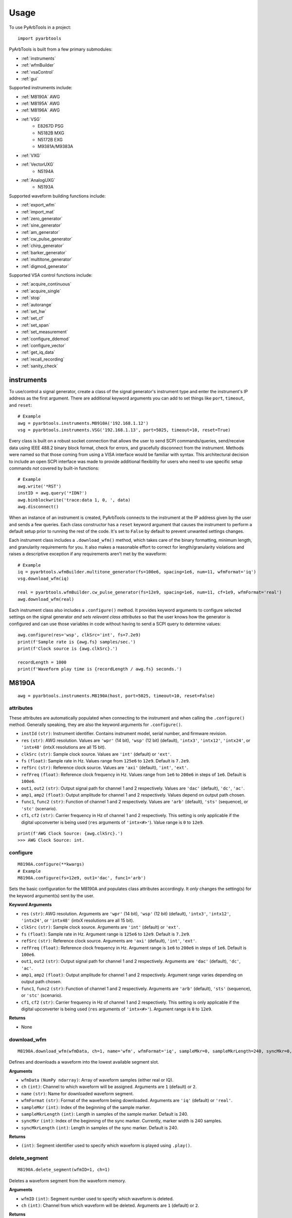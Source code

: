 #####
Usage
#####

To use PyArbTools in a project::

    import pyarbtools


PyArbTools is built from a few primary submodules:

* :ref:`instruments`
* :ref:`wfmBuilder`
* :ref:`vsaControl`
* :ref:`gui`

Supported instruments include:

* :ref:`M8190A` AWG
* :ref:`M8195A` AWG
* :ref:`M8196A` AWG
* :ref:`VSG`
    * E8267D PSG
    * N5182B MXG
    * N5172B EXG
    * M9381A/M9383A
* :ref:`VXG`
* :ref:`VectorUXG`
    * N5194A
* :ref:`AnalogUXG`
    * N5193A

Supported waveform building functions include:

* :ref:`export_wfm`
* :ref:`import_mat`
* :ref:`zero_generator`
* :ref:`sine_generator`
* :ref:`am_generator`
* :ref:`cw_pulse_generator`
* :ref:`chirp_generator`
* :ref:`barker_generator`
* :ref:`multitone_generator`
* :ref:`digmod_generator`

Supported VSA control functions include:

* :ref:`acquire_continuous`
* :ref:`acquire_single`
* :ref:`stop`
* :ref:`autorange`
* :ref:`set_hw`
* :ref:`set_cf`
* :ref:`set_span`
* :ref:`set_measurement`
* :ref:`configure_ddemod`
* :ref:`configure_vector`
* :ref:`get_iq_data`
* :ref:`recall_recording`
* :ref:`sanity_check`

.. _instruments:

===============
**instruments**
===============

To use/control a signal generator, create a class of the signal
generator's instrument type and enter the instrument's IP address
as the first argument. There are additional keyword arguments you
can add to set things like ``port``, ``timeout``, and ``reset``::

    # Example
    awg = pyarbtools.instruments.M8910A('192.168.1.12')
    vsg = pyarbtools.instruments.VSG('192.168.1.13', port=5025, timeout=10, reset=True)

Every class is built on a robust socket connection that allows the user
to send SCPI commands/queries, send/receive data using IEEE 488.2
binary block format, check for errors, and gracefully disconnect
from the instrument. Methods were named so that those coming from
using a VISA interface would be familiar with syntax. This
architectural decision to include an open SCPI interface was
made to provide additional flexibility for users who need to
use specific setup commands *not* covered by built-in functions::

    # Example
    awg.write('*RST')
    instID = awg.query('*IDN?')
    awg.binblockwrite('trace:data 1, 0, ', data)
    awg.disconnect()


When an instance of an instrument is created, PyArbTools connects to
the instrument at the IP address given by the user and sends a few
queries. Each class constructor has a ``reset`` keyword argument that
causes the instrument to perform a default setup prior to running the
rest of the code. It's set to ``False`` by default to prevent unwanted
settings changes.

Each instrument class includes a ``.download_wfm()`` method, which takes
care of the binary formatting, minimum length, and granularity requirements
for you. It also makes a reasonable effort to correct for length/granularity
violations and raises a descriptive exception if any requirements aren't
met by the waveform::

    # Example
    iq = pyarbtools.wfmBuilder.multitone_generator(fs=100e6, spacing=1e6, num=11, wfmFormat='iq')
    vsg.download_wfm(iq)

    real = pyarbtools.wfmBuilder.cw_pulse_generator(fs=12e9, spacing=1e6, num=11, cf=1e9, wfmFormat='real')
    awg.download_wfm(real)


Each instrument class also includes a ``.configure()`` method. It provides
keyword arguments to configure selected settings on the signal generator
*and sets relevant class attributes* so that the user knows how the
generator is configured and can use those variables in code without
having to send a SCPI query to determine values::

    awg.configure(res='wsp', clkSrc='int', fs=7.2e9)
    print(f'Sample rate is {awg.fs} samples/sec.')
    print(f'Clock source is {awg.clkSrc}.')

    recordLength = 1000
    print(f'Waveform play time is {recordLength / awg.fs} seconds.')

.. _M8190A:

==========
**M8190A**
==========

::

    awg = pyarbtools.instruments.M8190A(host, port=5025, timeout=10, reset=False)

**attributes**
--------------

These attributes are automatically populated when connecting to the
instrument and when calling the ``.configure()`` method. Generally
speaking, they are also the keyword arguments for ``.configure()``.

* ``instId`` ``(str)``: Instrument identifier. Contains instrument model, serial number, and firmware revision.
* ``res`` ``(str)``: AWG resolution. Values are ``'wpr'`` (14 bit), ``'wsp'`` (12 bit) (default), ``'intx3'``, ``'intx12'``, ``'intx24'``, or ``'intx48'`` (intxX resolutions are all 15 bit).
* ``clkSrc`` ``(str)``: Sample clock source. Values are ``'int'`` (default) or ``'ext'``.
* ``fs`` ``(float)``: Sample rate in Hz. Values range from ``125e6`` to ``12e9``. Default is ``7.2e9``.
* ``refSrc`` ``(str)``: Reference clock source. Values are ``'axi'`` (default), ``'int'``, ``'ext'``.
* ``refFreq`` ``(float)``: Reference clock frequency in Hz. Values range from ``1e6`` to ``200e6`` in steps of ``1e6``. Default is ``100e6``.
* ``out1``, ``out2`` ``(str)``: Output signal path for channel 1 and 2 respectively. Values are ``'dac'`` (default), ``'dc'``, ``'ac'``.
* ``amp1``, ``amp2`` ``(float)``: Output amplitude for channel 1 and 2 respectively. Values depend on output path chosen.
* ``func1``, ``func2`` ``(str)``: Function of channel 1 and 2 respectively. Values are ``'arb'`` (default), ``'sts'`` (sequence), or ``'stc'`` (scenario).
* ``cf1``, ``cf2`` ``(str)``: Carrier frequency in Hz of channel 1 and 2 respectively. This setting is only applicable if the digital upconverter is being used (``res`` arguments of ``'intx<#>'``). Value range is ``0`` to ``12e9``.

::

    print(f'AWG Clock Source: {awg.clkSrc}.')
    >>> AWG Clock Source: int.

**configure**
-------------
::

    M8190A.configure(**kwargs)
    # Example
    M8190A.configure(fs=12e9, out1='dac', func1='arb')

Sets the basic configuration for the M8190A and populates class
attributes accordingly. It *only* changes the setting(s) for the
keyword argument(s) sent by the user.

**Keyword Arguments**

* ``res`` ``(str)``: AWG resolution. Arguments are ``'wpr'`` (14 bit), ``'wsp'`` (12 bit) (default), ``'intx3'``, ``'intx12'``, ``'intx24'``, or ``'intx48'`` (intxX resolutions are all 15 bit).
* ``clkSrc`` ``(str)``: Sample clock source. Arguments are ``'int'`` (default) or ``'ext'``.
* ``fs`` ``(float)``: Sample rate in Hz. Argument range is ``125e6`` to ``12e9``. Default is ``7.2e9``.
* ``refSrc`` ``(str)``: Reference clock source. Arguments are ``'axi'`` (default), ``'int'``, ``'ext'``.
* ``refFreq`` ``(float)``: Reference clock frequency in Hz. Argument range is ``1e6`` to ``200e6`` in steps of ``1e6``. Default is ``100e6``.
* ``out1``, ``out2`` ``(str)``: Output signal path for channel 1 and 2 respectively. Arguments are ``'dac'`` (default), ``'dc'``, ``'ac'``.
* ``amp1``, ``amp2`` ``(float)``: Output amplitude for channel 1 and 2 respectively. Argument range varies depending on output path chosen.
* ``func1``, ``func2`` ``(str)``: Function of channel 1 and 2 respectively. Arguments are ``'arb'`` (default), ``'sts'`` (sequence), or ``'stc'`` (scenario).
* ``cf1``, ``cf2`` ``(str)``: Carrier frequency in Hz of channel 1 and 2 respectively. This setting is only applicable if the digital upconverter is being used (``res`` arguments of ``'intx<#>'``). Argument range is ``0`` to ``12e9``.

**Returns**

* None

**download_wfm**
----------------
::

    M8190A.download_wfm(wfmData, ch=1, name='wfm', wfmFormat='iq', sampleMkr=0, sampleMkrLength=240, syncMkr=0, syncMkrLength=240)

Defines and downloads a waveform into the lowest available segment slot.

**Arguments**

* ``wfmData`` ``(NumPy ndarray)``: Array of waveform samples (either real or IQ).
* ``ch`` ``(int)``: Channel to which waveform will be assigned. Arguments are ``1`` (default) or ``2``.
* ``name`` ``(str)``: Name for downloaded waveform segment.
* ``wfmFormat`` ``(str)``: Format of the waveform being downloaded. Arguments are ``'iq'`` (default) or ``'real'``.
* ``sampleMkr`` ``(int)``: Index of the beginning of the sample marker.
* ``sampleMkrLength`` ``(int)``: Length in samples of the sample marker. Default is 240.
* ``syncMkr`` ``(int)``: Index of the beginning of the sync marker. Currently, marker width is 240 samples.
* ``syncMkrLength`` ``(int)``: Length in samples of the sync marker. Default is 240.


**Returns**

* ``(int)``: Segment identifier used to specify which waveform is played using ``.play()``.

**delete_segment**
------------------
::

    M8190A.delete_segment(wfmID=1, ch=1)

Deletes a waveform segment from the waveform memory.

**Arguments**

* ``wfmID`` ``(int)``: Segment number used to specify which waveform is deleted.
* ``ch`` ``(int)``: Channel from which waveform will be deleted. Arguments are ``1`` (default) or ``2``.

**Returns**

* None

**clear_all_wfm**
-----------------
::

    M8190A.clear_all_wfm()

Stops playback and deletes all waveform segments from the waveform memory.

**Arguments**

* None

**Returns**

* None

**play**
--------
::

    M8190A.play(wfmID=1, ch=1)

Selects waveform, turns on analog output, and begins continuous playback.

**Arguments**

* ``wfmID`` ``(int)``:  Waveform identifier, used to select waveform to be played. Default is ``1``.
* ``ch`` ``(int)``: Channel to be used for playback. Default is ``1``.

**Returns**

* None

**stop**
--------
::

    M8190A.stop(ch=1)

Turns off analog output and stops playback.

**Arguments**

* ``ch`` ``(int)``: Channel to be stopped. Default is ``1``.

**Returns**

* None

**create_sequence**
-------------------
::

    M8190A.create_sequence(numSteps, ch=1)

Deletes all sequences and creates a new sequence.

**Arguments**

* ``numSteps`` ``(int)``: Number of steps in the sequence. Max is 512k.
* ``ch`` ``(int)``: Channel for which the sequence is created. Values are ``1`` or ``2``. Default is ``1``.

**Returns**

* None

**insert_wfm_in_sequence**
--------------------------
::

    M8190A.insert_wfm_in_sequence(wfmID, seqIndex, seqStart=False, seqEnd=False, markerEnable=False, segAdvance='auto', loopCount=1, startOffset=1, endOffset=0xFFFFFFFF, ch=1)

Inserts a specific waveform segment into a specific index in the sequence. 

**Arguments**

* ``wfmID`` ``(int)``: Identifier/number of the segment to be added to the sequence. Argument should be taken from the return value of ``download_wfm()``.
* ``seqIndex`` ``(int)``: Index in the sequence where the segment should be added. Argument range is ``0`` to ``numSteps - 1``.
* ``seqStart`` ``(bool)``: Determines if this segment is the start of the sequence.
* ``seqEnd`` ``(bool)``: Determines if this segment is the end of the sequence.
* ``markerEnable`` ``(bool)``: Enables or disables the marker for this segment.
* ``segAdvance`` ``(str)``: Defines segment advance behavior. ``'auto'``, ``'conditional'``, ``'repeat'``, ``'single'``. Default is ``'auto'``.
* ``loopCount`` ``(int)``: Determines how many times this segment will be repeated. Argument range is ``1`` to ``4294967295``.
* ``startOffset`` ``(int)``: Determines the start offset of the waveform in samples if only a part of the waveform is to be used. Default is ``0`` and should likely remain that way.
* ``endOffset`` ``(int)``: Determines the end offset of the waveform in samples if only a part of the waveform is to be used. Default is the hex value ``0xffffffff`` and should likely remain that way. Note that ``endOffset`` is zero-indexed, so if you want an offset of 1000, use 999.
* ``ch`` ``(int)``: Channel for which the sequence is created. Values are ``1`` or ``2``. Default is ``1``.

**Returns**

* None

**insert_idle_in_sequence**
---------------------------
::

    M8190A.insert_idle_in_sequence(seqIndex, seqStart=False, idleSample=0, idleDelay=640, ch=1)

Inserts an idle segment into a specific index in the sequence. 

**Arguments**

* ``seqIndex`` ``(int)``: Index in the sequence where the segment should be added. Argument range is ``0`` to ``numSteps - 1``.
* ``seqStart`` ``(bool)``: Determines if this segment is the start of the sequence.
* ``idleSample`` ``(float)``: Sample value to be used as the DAC output during idle time. Default is ``0``. 
* ``idleDelay`` ``(int)``: Duration of the idle segment in samples. Argument range is ``10 * granularity`` to ``(2**25 * granularity) + (granularity - 1)`` Default is ``640``. 
* ``ch`` ``(int)``: Channel for which the sequence is created. Values are ``1`` or ``2``. Default is ``1``.

**Returns**

* None


.. _M8195A:

==========
**M8195A**
==========

::

    awg = pyarbtools.instruments.M8195A(host, port=5025, timeout=10, reset=False)

**attributes**
--------------

These attributes are automatically populated when connecting to the
instrument and when calling the ``.configure()`` method. Generally
speaking, they are also the keyword arguments for ``.configure()``.

* ``instId`` ``(str)``: Instrument identifier. Contains instrument model, serial number, and firmware revision.
* ``dacMode`` ``(str)``: Sets the DAC mode. Values are ``'single'`` (default), ``'dual'``, ``'four'``, ``'marker'``, ``'dcd'``, or ``'dcm'``.
* ``memDiv`` ``(str)``: Clock/memory divider rate. Values are ``1``, ``2``, or ``4``.
* ``fs`` ``(float)``: Sample rate in Hz. Values range from ``53.76e9`` to ``65e9``.
* ``refSrc`` ``(str)``: Reference clock source. Values are ``'axi'`` (default), ``'int'``, ``'ext'``.
* ``refFreq`` ``(float)``: Reference clock frequency in Hz. Values range from ``10e6`` to ``300e6`` in steps of ``1e6``. Default is ``100e6``.
* ``amp1/2/3/4`` ``(float)``: Output amplitude for a given channel in volts pk-pk. (min=75 mV, max=1 V)
* ``func`` ``(str)``: Function of channels. Values are ``'arb'`` (default), ``'sts'``, or ``'stc'``.

::

    print(f'AWG Channel 1 Amplitude: {awg.amp1} Vpp.')
    >>> AWG Channel 1 Amplitude: 0.750 Vpp.

**configure**
-------------
::

    M8195A.configure(**kwargs)
    # Example
    M8195A.configure(dacMode='single', fs=64e9)

Sets the basic configuration for the M8195A and populates class
attributes accordingly. It *only* changes the setting(s) for the
keyword argument(s) sent by the user.

**Arguments**

* ``dacMode`` ``(str)``: Sets the DAC mode. Arguments are ``'single'`` (default), ``'dual'``, ``'four'``, ``'marker'``, ``'dcd'``, or ``'dcm'``.
* ``memDiv`` ``(str)``: Clock/memory divider rate. Arguments are ``1``, ``2``, or ``4``.
* ``fs`` ``(float)``: Sample rate in Hz. Argument range is ``53.76e9`` to ``65e9``.
* ``refSrc`` ``(str)``: Reference clock source. Arguments are ``'axi'`` (default), ``'int'``, ``'ext'``.
* ``refFreq`` ``(float)``: Reference clock frequency in Hz. Argument range is ``10e6`` to ``300e6`` in steps of ``1e6``. Default is ``100e6``.
* ``amp1/2/3/4`` ``(float)``: Output amplitude for a given channel in volts pk-pk. (min=75 mV, max=1 V)
* ``func`` ``(str)``: Function of channels. Arguments are ``'arb'`` (default), ``'sts'``, or ``'stc'``.

**Returns**

* None

**download_wfm**
----------------
::

    M8195A.download_wfm(wfmData, ch=1, name='wfm')

Defines and downloads a waveform into the lowest available segment slot.
Returns useful waveform identifier.

**Arguments**

* ``wfmData`` ``(NumPy ndarray)``: Array containing real waveform samples (not IQ).
* ``ch`` ``(int)``: Channel to which waveform will be assigned. Arguments are ``1`` (default), ``2``, ``3``, or ``4``.
* ``name`` ``(str)``: String providing a name for downloaded waveform segment.

**Returns**

* ``(int)``: Segment number used to specify which waveform is played using ``.play()``.

**delete_segment**
------------------
::

    M8195A.delete_segment(wfmID=1, ch=1)

Deletes a waveform segment from the waveform memory.

**Arguments**

* ``wfmID`` ``(int)``: Segment number used to specify which waveform is deleted.
* ``ch`` ``(int)``: Channel from which waveform will be deleted. Arguments are ``1`` (default), ``2``, ``3``, ``4``.

**Returns**

* None

**clear_all_wfm**
-----------------
::

    M8195A.clear_all_wfm()

Stops playback and deletes all waveform segments from the waveform memory.

**Arguments**

* None

**Returns**

* None

**play**
--------
::

    M8195A.play(wfmID=1, ch=1)

Selects waveform, turns on analog output, and begins continuous playback.

**Arguments**

* ``wfmID`` ``(int)``: Segment index of the waveform to be loaded. Default is ``1``.
* ``ch`` ``(int)``: Channel to be used for playback. Arguments are ``1`` (default), ``2``, ``3``, ``4``.

**Returns**

* None

**stop**
--------
::

    M8195A.stop(ch=1)

Turns off analog output and stops playback.

**Arguments**

* ``ch`` ``(int)``: Channel to be stopped. Default is ``1``.

**Returns**

* None

.. _M8196A:

==========
**M8196A**
==========

::

    awg = pyarbtools.instruments.M8196A(host, port=5025, timeout=10, reset=False)

**attributes**
--------------

These attributes are automatically populated when connecting to the
instrument and when calling the ``.configure()`` method. Generally
speaking, they are also the keyword arguments for ``.configure()``.

* ``instId`` ``(str)``: Instrument identifier. Contains instrument model, serial number, and firmware revision.
* ``dacMode`` ``(str)``: Sets the DAC mode. Values are ``'single'`` (default), ``'dual'``, ``'four'``, ``'marker'``, or ``'dcmarker'``.
* ``fs`` ``(float)``: Sample rate. Values range from ``82.24e9`` to ``93.4e9``.
* ``refSrc`` ``(str)``: Reference clock source. Values are ``'axi'`` (default), ``'int'``, ``'ext'``.
* ``refFreq`` ``(float)``: Reference clock frequency. Values range from ``10e6`` to ``17e9``. Default is ``100e6``.

::

    print(f'AWG DAC Mode: {awg.dacMode}.')
    >>> AWG DAC Mode: SINGLE.

**configure**
-------------
::

    M8196A.configure(**kwargs)
    # Example
    M8196A.configure(dacMode='single', fs=92e9)

Sets the basic configuration for the M8196A and populates class
attributes accordingly. It *only* changes the setting(s) for the
keyword argument(s) sent by the user.

**Arguments**

* ``dacMode`` ``(str)``: Sets the DAC mode. Arguments are ``'single'`` (default), ``'dual'``, ``'four'``, ``'marker'``, or ``'dcmarker'``.
* ``fs`` ``(float)``: Sample rate. Argument range is ``82.24e9`` to ``93.4e9``.
* ``refSrc`` ``(str)``: Reference clock source. Arguments are ``'axi'`` (default), ``'int'``, ``'ext'``.
* ``refFreq`` ``(float)``: Reference clock frequency. Argument range is ``10e6`` to ``17e9``. Default is ``100e6``.

**Returns**

* None

**download_wfm**
----------------
::

    M8196A.download_wfm(wfmData, ch=1, name='wfm')

Defines and downloads a waveform into the lowest available segment slot.
Returns useful waveform identifier.

**Arguments**

* ``wfmData`` ``(NumPy ndarray)``: Array containing real waveform samples (not IQ).
* ``ch`` ``(int)``: Channel to which waveform will be assigned. Arguments are ``1`` (default), ``2``, ``3``, or ``4``.
* ``name`` ``(str)``: Name for downloaded waveform segment.

**Returns**

* ``(int)``: Segment number used to specify which waveform is played using ``.play()``.

**delete_segment**
------------------
::

    M8196A.delete_segment(wfmID=1, ch=1)

Deletes a waveform segment from the waveform memory.

**Arguments**

* ``wfmID`` ``(int)``: Segment number used to specify which waveform is deleted.
* ``ch`` ``(int)``: Channel from which waveform will be deleted. Arguments are ``1`` (default), ``2``, ``3``, ``4``.

**Returns**

* None

**clear_all_wfm**
-----------------
::

    M8196A.clear_all_wfm()

Stops playback and deletes all waveform segments from the waveform memory.

**Arguments**

* None

**Returns**

* None

**play**
--------
::

    M8196A.play(ch=1)

Selects waveform, turns on analog output, and begins continuous playback.

**Arguments**

* ``ch`` ``(int)``: Channel to be used for playback. Arguments are ``1`` (default), ``2``, ``3``, ``4``.

**Returns**

* None

**stop**
--------
::

    M8196A.stop(ch=1)

Turns off analog output and stops playback.

**Arguments**

* ``ch`` ``(int)``: Channel to be stopped. Default is ``1``.

**Returns**

* None

.. _VSG:

=======
**VSG**
=======

::

    vsg = pyarbtools.instruments.VSG(host, port=5025, timeout=10, reset=False)

**attributes**
--------------

These attributes are automatically populated when connecting to the
instrument and when calling the ``.configure()`` method. Generally
speaking, they are also the keyword arguments for ``.configure()``.

* ``instId`` ``(str)``: Instrument identifier. Contains instrument model, serial number, and firmware revision.
* ``rfState`` ``(int)``: RF output state. Values are ``0`` (default) or ``1``.
* ``modState`` ``(int)``: Modulation state. Values are ``0`` (default) or ``1``.
* ``arbState`` ``(int)``: Internal arb state. Values are ``0`` (default) or ``1``.
* ``cf`` ``(float)``: Output carrier frequency in Hz. Value range is instrument dependent. Default is ``1e9``.
    * EXG/MXG: ``9e3`` to ``6e9``
    * PSG: ``100e3`` to ``44e9``
* ``amp`` ``(float)``: Output power in dBm. Value range is instrument dependent. Default is ``-130``.
    * EXG/MXG: ``-144`` to ``+26``
    * PSG: ``-130`` to ``+21``
* ``alcState`` ``(int)``: ALC (automatic level control) state. Values are ``1`` or ``0`` (default).
* ``iqScale`` ``(int)``: IQ scale factor in %. Values range from ``1`` to ``100``. Default is ``70``.
* ``refSrc`` ``(str)``: Reference clock source. Values are ``'int'`` (default), or ``'ext'``.
* ``fs`` ``(float)``: Sample rate in Hz. Values range is instrument dependent.
    * EXG/MXG: ``1e3`` to ``200e6``
    * PSG: ``1`` to ``100e6``

::

    print(f'VSG Sample Rate: {vsg.fs} samples/sec.')
    >>> VSG Sample Rate: 200000000 samples/sec.


**configure**
-------------
::

    VSG.configure(**kwargs)
    # Example
    VSG.configure(rfState=1, cf=1e9, amp=-20)

Sets the basic configuration for the VSG and populates class attributes
accordingly. It *only* changes the setting(s) for the
keyword argument(s) sent by the user.

**Arguments**

* ``rfState`` ``(int)``: Turns the RF output state on or off. Arguments are ``0`` (default) or ``1``.
* ``modState`` ``(int)``: Turns the modulation state on or off. Arguments are ``0`` (default) or ``1``.
* ``arbState`` ``(int)``: Turns the internal arb on or off. Arguments are ``0`` (default) or ``1``.
* ``cf`` ``(float)``: Output carrier frequency in Hz. Argument range is instrument dependent. Default is ``1e9``.
    * EXG/MXG: ``9e3`` to ``6e9``
    * PSG: ``100e3`` to ``44e9``
* ``amp`` ``(float)``: Output power in dBm. Argument range is instrument dependent. Default is ``-130``.
    * EXG/MXG: ``-144`` to ``+26``
    * PSG: ``-130`` to ``+21``
* ``alcState`` ``(int)``: Turns the ALC (automatic level control) on or off. Arguments are ``1`` or ``0`` (default).
* ``iqScale`` ``(int)``: IQ scale factor in %. Argument range is ``1`` to ``100``. Default is ``70``.
* ``refSrc`` ``(str)``: Reference clock source. Arguments are ``'int'`` (default), or ``'ext'``.
* ``fs`` ``(float)``: Sample rate in Hz. Argument range is instrument dependent.
    * EXG/MXG: ``1e3`` to ``200e6``
    * PSG: ``1`` to ``100e6``

**Returns**

* None

**download_wfm**
----------------
::

    VSG.download_wfm(wfmData, wfmID='wfm')

Defines and downloads a waveform into WFM1: memory directory and checks
that the waveform meets minimum waveform length and granularity
requirements. Returns useful waveform identifier.

**Arguments**

* ``wfmData`` ``(NumPy ndarray)``: Array of values containing the complex sample pairs in an IQ waveform.
* ``wfmID`` ``(str)``: Name of the waveform to be downloaded. Default is ``'wfm'``.

**Returns**

* ``wfmID`` (string): Useful waveform name or identifier. Use this as the waveform identifier for ``.play()``.

**delete_wfm**
--------------
::

    VSG.delete_wfm(wfmID)

Deletes a waveform from the waveform memory.

**Arguments**

* ``wfmID`` ``(str)``: Name of the waveform to be deleted.

**Returns**

* None

**clear_all_wfm**
-----------------
::

    VSG.clear_all_wfm()

Stops playback and deletes all waveforms from the waveform memory.

**Arguments**

* None

**Returns**

* None

**play**
--------
::

    VSG.play(wfmID='wfm')

Selects waveform and activates arb mode, RF output, and modulation.

**Arguments**

* ``wfmID`` ``(str)``: Name of the waveform to be loaded. Default is ``'wfm'``.

**Returns**

* None

**stop**
--------
::

    VSG.stop()

Deactivates arb mode, RF output, and modulation.

**Arguments**

* None

**Returns**

* None


.. _VXG:

=======
**VXG**
=======

::

    vxg = pyarbtools.instruments.VXG(host, port=5025, timeout=10, reset=False)

**attributes**
--------------

These attributes are automatically populated when connecting to the
instrument and when calling the ``.configure()`` method. Generally
speaking, they are also the keyword arguments for ``.configure()``.

* ``instId`` ``(str)``: Instrument identifier. Contains instrument model, serial number, and firmware revision.
* ``rfState1 | rfState2`` ``(int)``: RF output state per channel. Values are ``0`` (default) or ``1``.
* ``modState1 | modState2`` ``(int)``: Modulation state per channel. Values are ``0`` (default) or ``1``.
* ``arbState1 | arbState2`` ``(int)``: Internal arb state per channel. Values are ``0`` (default) or ``1``.
* ``cf1 | cf2`` ``(float)``: Output carrier frequency in Hz per channel. Values are ``10e6`` to ``44e9``. Default is ``1e9``.
* ``amp1 | amp2`` ``(float)``: Output power in dBm. Values are ``-110`` to ``+23``. Default is ``-100``.
* ``alcState1 | alcState2`` ``(int)``: ALC (automatic level control) state per channel. Values are ``1`` or ``0`` (default).
* ``iqScale1 | iqScale2`` ``(int)``: IQ scale factor in % per channel. Values range from ``1`` to ``100``. Default is ``70``.
* ``fs1 | fs2`` ``(float)``: Sample rate in Hz per channel. Values ``1`` to ``2.56e9``.
* ``refSrc`` ``(str)``: Reference clock source. Values are ``'int'`` (default), or ``'ext'``.

::

    print(f'VXG Sample Rate: {vxg.fs1} samples/sec.')
    >>> VXG Ch 1 Sample Rate: 200000000 samples/sec.


**configure**
-------------
::

    VXG.configure(**kwargs)
    # Example
    VXG.configure(rfState1=1, cf1=1e9, amp1=-20)

Sets the basic configuration for the VXG and populates class attributes
accordingly. It *only* changes the setting(s) for the
keyword argument(s) sent by the user.

**Arguments**

* ``rfState1 | rfState2`` ``(int)``: Turns the RF output state on or off per channel. Arguments are ``0`` (default) or ``1``.
* ``modState1 | modState2`` ``(int)``: Turns the modulation state on or off per channel. Arguments are ``0`` (default) or ``1``.
* ``arbState1 | arbState2`` ``(int)``: Turns the internal arb on or off per channel. Arguments are ``0`` (default) or ``1``.
* ``cf1 | cf2`` ``(float)``: Output carrier frequency in Hz per channel. Arguments are ``10e6`` to ``44e9``. Default is ``1e9``.
* ``amp1 | amp2`` ``(float)``: Output power in dBm per channel. Arguments are ``-110`` to ``+23``. Default is ``-100``.
* ``alcState1 | alcState2`` ``(int)``: Turns the ALC (automatic level control) on or off per channel. Arguments are ``1`` or ``0`` (default).
* ``iqScale1 | iqScale2`` ``(int)``: IQ scale factor in % per channel. Argument range is ``1`` to ``100``. Default is ``70``.
* ``fs1 | fs2`` ``(float)``: Sample rate in Hz per channel. Arguments are ``1`` to ``2.56e9``.
* ``refSrc`` ``(str)``: Reference clock source. Arguments are ``'int'`` (default), or ``'ext'``.

**Returns**

* None

**download_wfm**
----------------
::

    VXG.download_wfm(wfmData, wfmID='wfm')

Defines and downloads a waveform to the default waveform directory on the VXG's
hard drive (D:\\Users\\Instrument\\Documents\\Keysight\\PathWave\\SignalGenerator\\Waveforms\\)
and checks that the waveform meets minimum waveform length and
granularity requirements. Returns useful waveform identifier.

**Arguments**

* ``wfmData`` ``(NumPy ndarray)``: Array of values containing the complex sample pairs in an IQ waveform.
* ``wfmID`` ``(str)``: Name of the waveform to be downloaded. Default is ``'wfm'``.

**Returns**

* ``wfmID`` (string): Useful waveform name or identifier. Use this as the waveform identifier for ``.play()``.

**delete_wfm**
--------------
::

    VXG.delete_wfm(wfmID)

Deletes a waveform from the waveform memory.

**Arguments**

* ``wfmID`` ``(str)``: Name of the waveform to be deleted.

**Returns**

* None

**clear_all_wfm**
-----------------
::

    VXG.clear_all_wfm()

Stops playback and deletes all waveforms from the waveform memory.

**Arguments**

* None

**Returns**

* None

**play**
--------
::

    VXG.play(wfmID='wfm', ch=1, *args, **kwargs)

Selects waveform and activates arb mode, RF output, and modulation.

**Arguments**

* ``wfmID`` ``(str)``: Name of the waveform to be loaded. The return value from ``.download_wfm()`` should be used. Default is ``'wfm'``.
* ``ch`` ``(int)``: Channel out of which the waveform will be played. Default is ``1``.

**Keyword Arguments**

* ``rms`` ``(float)``: Waveform RMS power calculation. VXG will offset RF power to ensure measured RMS power matches the user-specified RF power. Set to ``1.0`` for pulses with multiple power levels in a single waveform. This causes the peak power level to match the RF output power setting.

**Returns**

* None

**stop**
--------
::

    VXG.stop(ch=1)

Deactivates arb mode, RF output, and modulation.

**Arguments**

* ``ch`` ``(int)``: Channel for which playback will be stopped. Default is ``1``.

**Returns**

* None


.. _AnalogUXG:

=============
**AnalogUXG**
=============

::

    auxg = pyarbtools.instruments.AnalogUXG(host, port=5025, timeout=10, reset=False)

**attributes**
--------------
These attributes are automatically populated when connecting to the
instrument and when calling the ``.configure()`` method. Generally
speaking, they are also the keyword arguments for ``.configure()``.

* ``instId`` ``(str)``: Instrument identifier. Contains instrument model, serial number, and firmware revision.
* ``rfState`` ``(int)``: RF output state. Values are ``0`` (default) or ``1``.
* ``modState`` ``(int)``: Modulation state. Values are ``0`` (default) or ``1``.
* ``cf`` ``(float)``: Output carrier frequency in Hz. Values range from ``10e6`` to ``40e9``. Default is ``1e9``.
* ``amp`` ``(float)``: Output power in dBm. Values range from ``-130`` to ``+10``. Default is ``-130``.

::

    print(f'UXG Carrier Frequency: {uxg.cf} Hz.')
    >>> UXG Carrier Frequency: 1000000000 Hz.

**configure**
-------------
::

    AnalogUXG.configure(**kwargs)
    # Example
    AnalogUXG.configure(rfState=1, cf=20e9)


Sets the basic configuration for the UXG and populates class attributes
accordingly. It *only* changes the setting(s) for the
keyword argument(s) sent by the user.

**Arguments**

* ``rfState`` ``(int)``: Turns the RF output state on or off. Arguments are ``0`` (default) or ``1``.
* ``modState`` ``(int)``: Turns the modulation state on or off. Arguments are ``0`` (default) or ``1``.
* ``cf`` ``(float)``: Output carrier frequency in Hz. Argument range is ``10e6`` to ``40e9``. Default is ``1e9``.
* ``amp`` ``(float)``: Output power in dBm. Argument range is ``-130`` to ``+10``. Default is ``-130``.

**Returns**

* None

**open_lan_stream**
-------------------
::

    AnalogUXG.open_lan_stream()

Open connection to port 5033 for LAN streaming to the UXG. Use this
directly prior to starting streaming control.

**Arguments**

* None

**Returns**

* None


**close_lan_stream**
--------------------
::

    AnalogUXG.close_lan_stream()

Close connection to port 5033 for LAN streaming on the UXG. Use this
after streaming is complete.

**Arguments**

* None

**Returns**

* None

**stream_play**
---------------
::

    AnalogUXG.stream_play(pdwID='pdw')

Assigns pdw/windex, activates RF output, modulation, and streaming mode, and triggers streaming output.

**Arguments**

* ``pdwID`` ``(str)``: Name of the PDW file to be played. Default is ``'pdw'``.

**Returns**

* None

**stream_stop**
---------------
::

    AnalogUXG.stream_stop()

Dectivates RF output, modulation, and streaming mode.

**Arguments**

* None

**Returns**

* None

**bin_pdw_builder**
-------------------
::

    AnalogUXG.bin_pdw_builder(self, operation=0, freq=1e9, phase=0, startTimeSec=0, width=0, power=1, markers=0,
                        pulseMode=2, phaseControl=0, bandAdjust=0, chirpControl=0, code=0,
                        chirpRate=0, freqMap=0)

Builds a single format-1 PDW from a set of input parameters.
See User's Guide>Streaming Use>PDW Definitions section of Keysight `Analog UXG Online Documentation <http://rfmw.em.keysight.com/wireless/helpfiles/n519xa/n519xa.htm>`_.

**Arguments**
    * ``operation`` ``(int)``: Type of PDW. Arguments are ``0`` (no operation), ``1`` (first PDW after reset), or ``2`` (reset, must be followed by PDW with operation ``1``).
    * ``freq`` ``(float)``: CW frequency/chirp start frequency in Hz. Argument range is ``10e6`` to ``40e9``.
    * ``phase`` ``(int)``: Phase of carrier in degrees. Argument range is ``0`` to ``360``.
    * ``startTimeSec`` ``(float)``: Start time of the 50% rising edge power in seconds. Argument range is``0 ps`` to ``213.504 days`` with a resolution of ``1 ps``.
    * ``width`` ``(float)``: Width of the pulse from 50% rise power to 50% fall power in seconds. Argument range is ``4 ns`` to ``4.295 sec``.
    * ``power`` ``(float)``: Linear scaling of output power in Vrms. Honestly just leave this as ``1``.
    * ``markers`` ``(int)``: 12-bit bit mask input of active markers (e.g. to activate marker 3, send the number 4, which is 0b000000000100 in binary).
    * ``pulseMode`` ``(int)``: Configures pulse mode. Arguments are ``0`` (CW), ``1`` (RF off), or ``2`` (Pulse enabled).
    * ``phaseControl`` ``(int)``: Phase mode. Arguments are ``0`` (coherent) or ``1`` (continuous).
    * ``bandAdjust`` ``(int)``: Controls how the frequency bands are selected. Arguments are ``0`` (CW switch points), ``1`` (upper band switch points), ``2`` (lower band switch points).
    * ``chirpControl`` ``(int)``: Controls the shape of the chirp. Arguments are ``0`` (stitched ramp chirp [don't use this]), ``1`` (triangle chirp), ``2`` (ramp chirp).
    * ``code`` ``(int)``: Selects hard-coded frequency/phase coding table index.
    * ``chirpRate`` ``(float)``: Chirp rate in Hz/us. Argument is an int.
    * ``freqMap`` ``(int)``: Selects frequency band map. Arguments are ``0`` (band map A), ``6`` (band map B).

**Returns**
    * ``(NumPy ndarray)``: Single PDW that can be used to build a PDW file or streamed directly to the UXG.

Example::

    # PDW parameters
    numPdws = 1000
    pri = 100e-6
    width = 1e-6
    cf = 1e9
    pdw = []

    # Build PDWs as an array
    for i in range(numPdws):
        if i == 0:
            op = 1
        else:
            op = 0
        # Use PyArbTools function to create PDWs
        pdw.append(uxg.bin_pdw_builder(op, cf, 0, startTime, width, 1, 3, 2, 0, 0, 3, 0, 40000, 0))
        startTime += pri

**bin_pdw_file_builder**
------------------------
::

    AnalogUXG.bin_pdw_file_builder(pdwList)

Builds a binary PDW file with a padding block to ensure the PDW section
begins at an offset of 4096 bytes (required by UXG).

See User's Guide>Streaming Mode Use>PDW Definitions section of Keysight `Analog UXG Online Documentation <http://rfmw.em.keysight.com/wireless/helpfiles/n519xa/n519xa.htm>`_.

**Arguments**

* ``pdwList`` ``(list(list))``: A list of PDWs. Argument is a list of lists where each inner list contains the values for a single pulse descriptor word.
    * PDW Fields:
        * ``operation`` ``(int)``: Type of PDW. Arguments are ``0`` (no operation), ``1`` (first PDW after reset), or ``2`` (reset, must be followed by PDW with operation ``1``).
        * ``freq`` ``(float)``: CW frequency/chirp start frequency in Hz. Argument range is ``10e6`` to ``40e9``.
        * ``phase`` ``(int)``: Phase of carrier in degrees. Argument range is ``0`` to ``360``.
        * ``startTimeSec`` ``(float)``: Start time of the 50% rising edge power in seconds. Argument range is``0 ps`` to ``213.504 days`` with a resolution of ``1 ps``.
        * ``width`` ``(float)``: Width of the pulse from 50% rise power to 50% fall power in seconds. Argument range is ``4 ns`` to ``4.295 sec``.
        * ``power`` ``(float)``: Linear scaling of output power in Vrms. Honestly just leave this as ``1``.
        * ``markers`` ``(int)``: 12-bit bit mask input of active markers (e.g. to activate marker 3, send the number 4, which is 0b000000000100 in binary).
        * ``pulseMode`` ``(int)``: Configures pulse mode. Arguments are ``0`` (CW), ``1`` (RF off), or ``2`` (Pulse enabled).
        * ``phaseControl`` ``(int)``: Phase mode. Arguments are ``0`` (coherent) or ``1`` (continuous).
        * ``bandAdjust`` ``(int)``: Controls how the frequency bands are selected. Arguments are ``0`` (CW switch points), ``1`` (upper band switch points), ``2`` (lower band switch points).
        * ``chirpControl`` ``(int)``: Controls the shape of the chirp. Arguments are ``0`` (stitched ramp chirp [don't use this]), ``1`` (triangle chirp), ``2`` (ramp chirp).
        * ``code`` ``(int)``: Selects hard-coded frequency/phase coding table index.
        * ``chirpRate`` ``(float)``: Chirp rate in Hz/us. Argument is an int.
        * ``freqMap`` ``(int)``: Selects frequency band map. Arguments are ``0`` (band map A), ``6`` (band map B).


::

    pdwName = 'pdw'
    pdwList = [[1, 980e6, 0, 0, 10e-6, 1, 0, 2, 0, 0, 3, 0, 4000000, 0],
               [2, 1e9, 0, 20e-6, 1e-6, 1, 0, 2, 0, 0, 0, 0, 0, 0]]
    pdwFile = uxg.bin_pdw_file_builder(pdwList)
    uxg.download_bin_pdw_file(pdwFile, pdwName=pdwName)

**Returns**

* ``(bytes)``: A binary file that can be sent directly to the UXG memory using ``AnalogUXG.bin_pdw_file_builder()`` method or sent to the LAN streaming port using ``AnalogUXG.lanStream.send()``

**download_bin_pdw_file**
-------------------------
::

    AnalogUXG.download_bin_pdw_file(pdwFile, pdwName='wfm')


Downloads binary PDW file to PDW directory in UXG.

**Arguments**

* ``pdwFile`` ``(bytes)``: A binary PDW file, ideally generated and returned by ``AnalogUXG.bin_pdw_file_builder()``.
* ``pdwName`` ``(str)``: The name of the PDW file.

**Returns**

* None

.. _VectorUXG:

=============
**VectorUXG**
=============

::

    vuxg = pyarbtools.instruments.VectorUXG(host, port=5025, timeout=10, reset=False)

**attributes**
--------------
These attributes are automatically populated when connecting to the
instrument and when calling the ``.configure()`` method. Generally
speaking, they are also the keyword arguments for ``.configure()``.

* ``instId`` ``(str)``: Instrument identifier. Contains instrument model, serial number, and firmware revision.
* ``rfState`` ``(int)``: RF output state. Values are ``0`` (default) or ``1``.
* ``modState`` ``(int)``: Modulation state. Values are ``0`` (default) or ``1``.
* ``cf`` ``(float)``: Output carrier frequency in Hz. Values range from ``50e6`` to ``20e9``. Default is ``1e9``.
* ``amp`` ``(float)``: Output power in dBm. Values range from ``-120`` to ``+3``. Default is ``-120``.
* ``iqScale`` ``(int)``: IQ scale factor in %. Values range from ``1`` to ``100``. Default is ``70``.

::

    print(f'UXG Output Power: {uxg.amp} dBm.')
    >>> UXG Output Power: -20 dBm.

**configure**
-------------
::

    VectorUXG.configure(**kwargs)
    # Example
    VectorUXG.configure(rfState=1, cf=6e9, amp=-20)

Sets the basic configuration for the UXG and populates class attributes
accordingly. It *only* changes the setting(s) for the
keyword argument(s) sent by the user.

**Arguments**

* ``rfState`` ``(int)``: Turns the RF output state on or off. Arguments are ``0`` (default) or ``1``.
* ``modState`` ``(int)``: Turns the modulation state on or off. Arguments are ``0`` (default) or ``1``.
* ``cf`` ``(float)``: Output carrier frequency in Hz. Argument range is ``50e6`` to ``20e9``. Default is ``1e9``.
* ``amp`` ``(float)``: Output power in dBm. Argument range is ``-120`` to ``+3``. Default is ``-120``.
* ``iqScale`` ``(int)``: IQ scale factor in %. Argument range is ``1`` to ``100``. Default is ``70``.

**Returns**

* None

**download_wfm**
----------------
::

    VectorUXG.download_wfm(wfmData, wfmID='wfm')

Defines and downloads a waveform into WFM1: memory directory and checks
that the waveform meets minimum waveform length and granularity
requirements. Returns a useful waveform identifier.

**Arguments**

* ``wfmData`` ``(NumPy ndarray)``: Array of values containing the complex sample pairs in an IQ waveform.
* ``wfmID`` ``(str)``: String specifying the name of the waveform to be downloaded. Default is ``'wfm'``.

**Returns**

* ``(str)``: Name of waveform that has been downloaded. This should be used to specify which waveform is played using ``.play()`` or when building a waveform index file.

**delete_wfm**
--------------
::

    VectorUXG.delete_wfm(wfmID)

Deletes a waveform from the waveform memory.

**Arguments**

* ``wfmID`` ``(str)``: Name of the waveform to be deleted.

**Returns**

* None

**clear_all_wfm**
-----------------
::

    VectorUXG.clear_all_wfm()

Stops playback and deletes all waveforms from the waveform memory.

**Arguments**

* None

**Returns**

* None

**arb_play**
------------
::

    VectorUXG.arb_play(wfmID='wfm')

Selects waveform and activates RF output, modulation, and arb mode.

**Arguments**

* ``wfmID`` ``(str)``: Name of waveform to be played. Default is ``'wfm'``.

**Returns**

* None

**arb_stop**
------------
::

    VectorUXG.arb_stop()

Dectivates RF output, modulation, and arb mode.

**Arguments**

* None

**Returns**

* None

**open_lan_stream**
-------------------
::

    VectorUXG.open_lan_stream()

Open connection to port 5033 for LAN streaming to the UXG. Use this
directly prior to starting streaming control.

**Arguments**

* None

**Returns**

* None


**close_lan_stream**
--------------------
::

    VectorUXG.close_lan_stream()

Close connection to port 5033 for LAN streaming on the UXG. Use this
after streaming is complete.

**Arguments**

* None

**Returns**

* None

**bin_pdw_builder**
-------------------
::

    VectorUXG.bin_pdw_builder(operation, freq, phase, startTimeSec, power, markers, phaseControl, rfOff, wIndex, wfmMkrMask)

Builds a single format-1 PDW from a set of parameters.
See User's Guide>Streaming Use>PDW File Format section of Keysight `Vector UXG Online Documentation <http://rfmw.em.keysight.com/wireless/helpfiles/n519xa-vector/n519xa-vector.htm>`_.

**Arguments**
    * ``operation`` ``(int)``: Type of PDW. Arguments are ``0`` (no operation), ``1`` (first PDW after reset), or ``2`` (reset, must be followed by PDW with operation ``1``).
    * ``freq`` ``(float)``: CW frequency/chirp start frequency in Hz. Argument range is ``50e6`` to ``20e9``.
    * ``phase`` ``(float)``: Phase of carrier in degrees. Argument range is ``0`` and ``360``.
    * ``startTimeSec`` ``(float)``: Pulse start time in seconds. Argument range is ``0 ps`` and ``213.504 days`` with a resolution of ``1 ps``.
    * ``power`` ``(float)``: Power in dBm. Argument range is ``-140`` and ``+23.835``.
    * ``markers`` ``(int)``: Marker enable. Argument is a 12 bit binary value where each bit represents marker state. e.g. to activate marker 5 is ``0b000000100000``.
    * ``phaseControl`` ``(int)``: Phase mode. Arguments are ``0`` (coherent) or ``1`` (continuous).
    * ``rfOff`` ``(int)``: Control to turn off RF output. Arguments are ``0`` (RF **ON**) or ``1`` (RF **OFF**).
    * ``wIndex`` ``(int)``: Waveform index file value that associates with a previously loaded waveform segment. Argument is an integer.
    * ``wfmMkrMask`` ``(int)``: Enables waveform markers. Argument is a 4 bit hex value where each bit represents marker state. e.g. to activate all 4 markers is ``0xF``.

**Returns**
    * ``(NumPy ndarray)``: Single PDW that can be used to build a PDW file or streamed directly to the UXG.

**bin_pdw_file_builder**
------------------------
::

    VectorUXG.bin_pdw_file_builder(pdwList)

Builds a binary PDW file with a padding block to ensure the PDW section
begins at an offset of 4096 bytes (required by UXG).

See User's Guide>Streaming Use>PDW File Format section of Keysight `Vector UXG Online Documentation <http://rfmw.em.keysight.com/wireless/helpfiles/n519xa-vector/n519xa-vector.htm>`_.

**Arguments**

* ``pdwList`` ``(list(list))``: A list of PDWs. Argument is a list of lists where each inner list contains the values for a single pulse descriptor word.
* PDW Fields:
    * ``operation`` ``(int)``: Type of PDW. Arguments are ``0`` (no operation), ``1`` (first PDW after reset), or ``2`` (reset, must be followed by PDW with operation ``1``).
    * ``freq`` ``(float)``: CW frequency/chirp start frequency in Hz. Argument range is ``50e6`` to ``20e9``.
    * ``phase`` ``(float)``: Phase of carrier in degrees. Argument range is ``0`` and ``360``.
    * ``startTimeSec`` ``(float)``: Pulse start time in seconds. Argument range is ``0 ps`` and ``213.504 days`` with a resolution of ``1 ps``.
    * ``power`` ``(float)``: Power in dBm. Argument range is ``-140`` and ``+23.835``.
    * ``markers`` ``(int)``: Marker enable. Argument is a 12 bit binary value where each bit represents marker state. e.g. to activate marker 5 is ``0b000000100000``.
    * ``phaseControl`` ``(int)``: Phase mode. Arguments are ``0`` (coherent) or ``1`` (continuous).
    * ``rfOff`` ``(int)``: Control to turn off RF output. Arguments are ``0`` (RF **ON**) or ``1`` (RF **OFF**).
    * ``wIndex`` ``(int)``: Waveform index file value that associates with a previously loaded waveform segment. Argument is an integer.
    * ``wfmMkrMask`` ``(int)``: Enables waveform markers. Argument is a 4 bit hex value where each bit represents marker state. e.g. to activate all 4 markers is ``0xF``.

::

    rawPdw = ([1, 1e9, 0, 0,      0, 1, 0, 0, 0, 0xF],
              [0, 1e9, 0, 20e-6,  0, 0, 0, 0, 1, 0xF],
              [0, 1e9, 0, 120e-6, 0, 0, 0, 0, 2, 0xF],
              [2, 1e9, 0, 300e-6, 0, 0, 0, 0, 2, 0xF])

**Returns**

* ``(bytes)``: A binary file that can be sent directly to the UXG memory using the ``MEMORY:DATA`` SCPI command or sent to the LAN streaming port using ``VectorUXG.lanStream.send()``


**csv_windex_file_download**
----------------------------
::

    VectorUXG.csv_windex_file_download(windex)

Write header fields separated by commas and terminated with ``\n``

**Arguments**

* ``windex`` ``(str)``: Specifies waveform index file name and waveform names contained inside. Argument is a dict with 'fileName' and 'wfmNames' as keys. e.g. {'fileName': '<fileName>', 'wfmNames': ['name0', 'name1',... 'nameN']}

**Returns**

* None


**csv_pdw_file_download**
-------------------------
::

    VectorUXG.csv_pdw_file_download(fileName, fields=['Operation', 'Time'], data=[[1, 0], [2, 100e-6]])

Builds a CSV PDW file, sends it into the UXG, and converts it to a
binary PDW file. There are *a lot* of fields to choose from, but *you
do not need to specify all of them.* It really is easier than it looks.
See User's Guide>Streaming Use>CSV File Use>Streaming CSV File Creation
section of Keysight `Vector UXG Online Documentation <http://rfmw.em.keysight.com/wireless/helpfiles/n519xa-vector/n519xa-vector.htm>`_.

**Arguments**

* ``fileName`` ``(str)``: Name of the csv file without the extension.
* ``fields`` ``(list(str))``: Fields contained in the PDWs.
* ``values`` ``(list(list))``: Values for each PDW. Argument is a list of lists where each inner list contains the values for a single pulse descriptor word.
    * ``PDW Format`` ``(str)``: Sets the PDW Format. Arguments are ``'Auto'`` (automatic type selected), ``'Indexed'`` (Format 1, waveform description only), ``'Control'`` (Format 2, change markers and execute Marked Operations), or ``'Full'`` (Format 3, which specifies all possible values).
    * ``Operation`` ``(int)``: Type of PDW. Arguments are ``0`` (no operation), ``1`` (first PDW after reset), or ``2`` (reset, must be followed by PDW with operation ``1``).
    * ``Time`` ``(float)``: The start (50% of rise power) of the pulse with respect to Scenario Time. For Arb waveforms, the beginning of the waveform. Argument range is ``0 ps`` to ``213.504 days`` in seconds with a resolution of ``1 ps``.
    * ``Pulse Width`` ``(float)``: The duration of the entire waveform. Argument range is ``0`` to ``68.72`` in seconds with a resolution of ``500 ps``. An argument of ``0`` uses the known waveform length.
    * ``Frequency`` ``(float)``: CW frequency/chirp start frequency. Argument range is ``50e6`` to ``20e9``. Default is ``1e9``.
    * ``Phase Mode`` ``(int)``: Phase mode. Arguments are ``0`` (coherent) or ``1`` (continuous).
    * ``Phase`` ``(int)``: Phase of carrier. Argument range is ``-360`` and ``360``.
    * ``Maximum Power`` ``(float)``: Power in dBm. Argument range is ``-140`` to ``+23.835``.
    * ``Power`` ``(float)``: Power in dBm. Argument range is ``-140`` to ``+23.835``. If not specified, Maximum Power is used.
    * ``RF Off`` ``(int)``: Control to turn off RF output. Arguments are ``0`` (RF **ON**) or ``1`` (RF **OFF**).
    * ``Markers`` ``(int)``: Marker enable. Argument is a 12 bit hex spefication where each bit represents marker state. e.g. to activate marker 5 is ``0x020``
    * ``Marker Mask`` ``(int)``: Enables waveform markers. Argument is a 4 bit hex value where each bit represents marker state. e.g. to activate all 4 markers is ``0xF``.
    * ``Index`` ``(int)``: Waveform index file value that associates with a previously loaded waveform segment.
    * ``Name`` ``(str)``: Specifies the name of a waveform file to play. This field overrides the ``Index`` field if specified.
    * ``Blank`` ``(str)``: Controls blanking between PDW transitions. Arguments are ``'None'``, which doesn't blank the output during PDW transition, or ``'Auto'``, which blanks the output during PDW transition.
    * ``Zero/Hold`` ``(str)``: Controls behavior of arb at the end of a waveform. Arguments are ``'Zero'``, which forces the arb output to go to 0, or ``'Hold'``, which holds the last waveform value until the beginning of the next PDW.
    * ``LO Lead`` ``(float)``: Controls how long before the next PDW the LO begins to switch frequencies. Argument range is ``0`` to ``500`` in nanoseconds.
    * ``Width`` ``(float)``: Truncates waveform if ``Width`` is shorter than known waveform length or forces DAC to zero/hold last sample if ``Width`` is longer than known waveform length.
    * Documentation will be updated for the following fields/values in an upcoming release.
        * ``Rise``: Specifies rise time of the pulse waveform generated at compile time.
        * ``Fall``: Specifies fall time of the pulse waveform generated at compile time.
        * ``Shape``: Specifies shape of the pulse waveform generated at compile time.
        * ``MOP``: Specifies modulation type of the pulse waveform generated at compile time.
        * ``Par1``: Specifies modulation parameters of the pulse waveform generated at compile time.
        * ``Par2``: Specifies modulation parameters of the pulse waveform generated at compile time.
        * ``Waveform Time Offset``: Specifies the start time offset of the pulse waveform generated at compile time.

::

    fileName = 'csv_pdw_test'
    fields = ('Operation', 'Time', 'Frequency', 'Zero/Hold', 'Markers', 'Name')
    data = ([1, 0    , 1e9, 'Hold', '0x1', 'waveform1'],
            [2, 10e-6, 1e9, 'Hold', '0x0', 'waveform2'])
    VectorUXG.csv_pdw_file_download(fileName, fields, data)


**Returns**

* None

**stream_play**
---------------
::

    VectorUXG.stream_play(pdwID='wfm', wIndexID=None)

Assigns pdw/windex, activates RF output, modulation, and streaming mode, and triggers streaming output.

**Arguments**

* ``pdwID`` ``(str)``: Name of the PDW file to be loaded. Default is ``'wfm'``.
* ``wIndexID`` ``(str)``: Name of the waveform index file to be loaded. Default is ``None``, which loads a waveform index file with the same name as the PDW file.

**Returns**

* None

**stream_stop**
---------------
::

    VectorUXG.stream_stop()

Dectivates RF output, modulation, and streaming mode.

**Arguments**

* None

**Returns**

* None


.. _wfmBuilder:

==============
**wfmBuilder**
==============

In addition to instrument control and communication, PyArbTools allows
you to create waveforms and load them into your signal generator or use
them as generic signals for DSP work::

    # Create a sine wave
    fs = 12e9
    freq = 4e9
    wfmFormat = 'real'
    real = pyarbtools.wfmBuilder.sine_generator(fs=fs, freq=freq, wfmFormat=wfmFormat)

    # Create a digitally modulated signal
    fs = 100e6
    modType = 'qam64'
    symRate = 20e6
    iq = pyarbtools.wfmBuilder.digmod_generator(fs=fs, modType=modType, symRate=symRate)

    # Export waveform to csv file
    fileName = 'C:\\temp\\waveforms\\20MHz_64QAM.csv'
    pyarbtools.wfmBuilder.export_wfm(iq, fileName)

.. _export_wfm:

**export_wfm**
--------------
::

    export_wfm(data, fileName, vsaCompatible=False, fs=0)

Takes in waveform data and exports it to a csv file as plain text.

**Arguments**

* ``data`` ``(NumPy ndarray)``: Waveform data to be exported.
* ``fileName`` ``(str)``: Full absolute file name where the waveform will be saved. (should end in ``".csv"``)
* ``vsaCompatible`` ``(bool)``: Determines VSA compatibility. If ``True``, adds the ``XDelta`` field to the beginning of the file and allows VSA to recall it as a recording.
* ``fs`` ``(float)``: Sample rate originally used to create the waveform. Default is ``0``, so this should be entered manually.

**Returns**

* None

.. _import_mat:

**import_mat**
--------------
::

    import_mat(fileName, targetVariable='data')

Imports waveform data from .mat file. Detects array data type, and accepts data arrays in 1D real or complex, or 2 separate 1D arrays for I and Q.


**Arguments**

* ``fileName`` ``(str)``: Full absolute file name for .mat file.
* ``targetVariable`` ``(str)``: User-specifiable name of variable in .mat file containing waveform data.

**Returns**

* ``(dict)``:
    * ``data`` ``(NumPy ndarray)``: Array of waveform samples.
    * ``fs`` ``(float)``: Sample rate of imported waveform.
    * ``wfmID`` ``(str)``: Waveform name.
    * ``wfmFormat`` ``(str)``: Waveform format (``iq`` or ``real``).

.. _zero_generator:

**zero_generator**
------------------
::

    zero_generator(fs=100e6, numSamples=1024, wfmFormat='iq')

Generates a waveform filled with the value ``0``.

**Arguments**

* ``fs`` ``(float)``: Sample rate used to create the signal in Hz. Argument is a float. Default is ``50e6``.
* ``numSamples`` ``(int)``: Length of the waveform in samples.
* ``wfmFormat`` ``(str)``: Waveform format. Arguments are ``'iq'`` (default) or ``'real'``.

**Returns**

* ``(NumPy ndarray)``: Array containing the complex or real values of the zero waveform.


.. _sine_generator:

**sine_generator**
------------------
::

    sine_generator(fs=100e6, freq=0, phase=0, wfmFormat='iq', zeroLast=False)

Generates a sine wave with configurable frequency and initial phase at baseband or RF.

**Arguments**

* ``fs`` ``(float)``: Sample rate used to create the signal in Hz. Argument is a float. Default is ``50e6``.
* ``freq`` ``(float)``: Sine wave frequency.
* ``phase`` ``(float)``: Initial phase offset. Argument range is ``0`` to ``360``.
* ``wfmFormat`` ``(str)``: Waveform format. Arguments are ``'iq'`` (default) or ``'real'``.
* ``zeroLast`` ``(bool)``: Allows user to force the last sample point to ``0``. Default is ``False``.

**Returns**

* ``(NumPy ndarray)``: Array containing the complex or real values of the sine wave.

.. _am_generator:

**am_generator**
----------------
::

    am_generator(fs=100e6, amDepth=50, modRate=100e3, cf=1e9, wfmFormat='iq', zeroLast=False)

Generates a linear sinusoidal AM signal of specified depth and modulation rate at baseband or RF.

**Arguments**

* ``fs`` ``(float)``: Sample rate used to create the signal in Hz. Default is ``50e6``.
* ``amDepth`` ``(int)``: Depth of AM in %. Argument range is ``0`` to ``100``. Default is ``50``.
* ``modRate`` ``(float)``: AM rate in Hz. Argument range is ``0`` to ``fs/2``. Default is ``100e3``.
* ``cf`` ``(float)``: Center frequency for ``'real'`` format waveforms. Default is ``1e9``.
* ``wfmFormat`` ``(str)``: Waveform format. Arguments are ``'iq'`` (default) or ``'real'``.
* ``zeroLast`` ``(bool)``: Allows user to force the last sample point to ``0``. Default is ``False``.

**Returns**

* ``(NumPy ndarray)``: Array containing the complex or real values of the AM waveform.

.. _cw_pulse_generator:

**cw_pulse_generator**
----------------------
::

    wfmBuilder.cw_pulse_generator(fs=100e6, pWidth=10e-6, pri=100e-6, freqOffset=0, cf=1e9, wfmFormat='iq', zeroLast=False, ampScale=100)

Generates an unmodulated CW (continuous wave) pulse at baseband or RF.

**Arguments**

* ``fs`` ``(float)``: Sample rate used to create the signal in Hz. Default is ``100e6``.
* ``pWidth`` ``(float)``: Length of the pulse in seconds. Default is ``10e-6``. The pulse width will never be shorter than ``pWidth``, even if ``pri`` < ``pWidth``.
* ``pri`` ``(float)``: Pulse repetition interval in seconds. Default is ``100e-6``. If ``pri`` > ``pWidth``, the dead time will be included in the waveform.
* ``freqOffset`` ``(float)``: Frequency offset from carrier frequency in Hz. Default is ``0``.
* ``cf`` ``(float)``: Center frequency for ``'real'`` format waveforms. Default is ``1e9``.
* ``wfmFormat`` ``(str)``: Waveform format. Arguments are ``'iq'`` (default) or ``'real'``.
* ``zeroLast`` ``(bool)``: Allows user to force the last sample point to ``0``. Default is ``False``.
* ``ampScale`` ``(int)``: Sets the linear voltage scaling of the waveform samples. Default is ``100``. Range is ``0`` to ``100``. 

**Returns**

* ``iq``/``real`` ``(NumPy ndarray)``: Array containing the complex or real values of the CW pulse.

.. _chirp_generator:

**chirp_generator**
-------------------
::

    wfmBuilder.chirp_generator(fs=100e6, pWidth=10e-6, pri=100e-6, chirpBw=20e6, cf=1e9, wfmFormat='iq', zeroLast=False)

Generates a symmetrical linear chirped pulse at baseband or RF. Chirp direction is determined by the sign of chirpBw
(pos=up chirp, neg=down chirp).

**Arguments**

* ``fs`` ``(float)``: Sample rate used to create the signal in Hz. Default is ``100e6``.
* ``pWidth`` ``(float)``: Length of the pulse in seconds. Default is ``10e-6``. The pulse width will never be shorter than ``pWidth``, even if ``pri`` < ``pWidth``.
* ``pri`` ``(float)``: Pulse repetition interval in seconds. Default is ``100e-6``. If ``pri`` > ``pWidth``, the dead time will be included in the waveform.
* ``chirpBw`` ``(float)``: Total bandwidth of the chirp. Frequency range of resulting signal is ``-chirpBw/2`` to ``chirpBw/2``. Default is ``20e6``.
* ``cf`` ``(float)``: Center frequency for ``'real'`` format waveforms. Default is ``1e9``.
* ``wfmFormat`` ``(str)``: Waveform format. Arguments are ``'iq'`` (default) or ``'real'``.
* ``zeroLast`` ``(bool)``: Allows user to force the last sample point to ``0``. Default is ``False``.

**Returns**

* ``iq``/``real`` ``(NumPy ndarray)``: Array containing the complex or real values of the chirped pulse.

.. _barker_generator:

**barker_generator**
--------------------
::

    wfmBuilder.barker_generator(fs=100e6, pWidth=100e-6, pri=100e-6, code='b2', cf=1e9, wfmFormat='iq', zeroLast=False)

Generates a Barker phase coded pulsed signal at RF or baseband.
See `Wikipedia article <https://en.wikipedia.org/wiki/Barker_code>`_ for
more information on Barker coding.


**Arguments**

* ``fs`` ``(float)``: Sample rate used to create the signal in Hz. Default is ``100e6``.
* ``pWidth`` ``(float)``: Length of the pulse in seconds. Default is ``10e-6``. The pulse width will never be shorter than ``pWidth``, even if ``pri`` < ``pWidth``.
* ``pri`` ``(float)``: Pulse repetition interval in seconds. Default is ``100e-6``. If ``pri`` > ``pWidth``, the dead time will be included in the waveform.
* ``code`` ``(str)``: Barker code order. Arguments are ``'b2'`` (default), ``'b3'``, ``'b41'``, ``'b42'``, ``'b5'``, ``'b7'``, ``'b11'``, or ``'b13'``.
* ``cf`` ``(float)``: Center frequency for ``'real'`` format waveforms. Default is ``1e9``.
* ``wfmFormat`` ``(str)``: Waveform format. Arguments are ``'iq'`` (default) or ``'real'``.
* ``zeroLast`` ``(bool)``: Allows user to force the last sample point to ``0``. Default is ``False``.

**Returns**

* ``iq``/``real`` ``(NumPy ndarray)``: Array containing the complex or real values of the barker pulse.

.. _multitone_generator:

**multitone_generator**
-----------------------
::

    multitone_generator(fs=100e6, spacing=1e6, num=11, phase='random', cf=1e9, wfmFormat='iq')

Generates a multitone_generator signal with given tone spacing, number of tones, sample rate, and phase relationship.

**Arguments**

* ``fs`` ``(float)``: Sample rate used to create the signal in Hz. Default is ``100e6``.
* ``spacing`` ``(float)``: Tone spacing in Hz. There is currently no limit to ``spacing``, so beware of the compilation time for small spacings and beware of aliasing for large spacings.
* ``num`` ``(int)``: Number of tones. There is currently no limit to ``num``, so beware of long compilation times for large number of tones.
* ``phase`` ``(str)``: Phase relationship between tones. Arguments are ``'random'`` (default), ``'zero'``, ``'increasing'``, or ``'parabolic'``.
* ``cf`` ``(float)``: Center frequency for ``'real'`` format waveforms. Default is ``1e9``.
* ``wfmFormat`` ``(str)``: Waveform format. Arguments are ``'iq'`` (default) or ``'real'``.

**Returns**

* ``iq``/``real`` ``(NumPy ndarray)``: Array containing the complex or real values of the multitone_generator signal.

.. _digmod_generator:

**digmod_generator**
--------------------
::

    def digmod_generator(fs=10, symRate=1, modType='bpsk', numSymbols=1000, filt='raisedcosine', alpha=0.35, wfmFormat='iq', zeroLast=False, plot=False)

Generates a baseband modulated signal with a given modulation type and transmit filter using random data.

**Arguments**

    * ``fs`` ``(float)``: Sample rate used to create the waveform in samples/sec.
    * ``symRate`` ``(float)``: Symbol rate in symbols/sec.
    * ``modType`` ``(str)``: Type of modulation. ('bpsk', 'qpsk', 'psk8', 'psk16', 'apsk16', 'apsk32', 'apsk64', 'qam16', 'qam32', 'qam64', 'qam128', 'qam256')
    * ``numSymbols`` ``(int)``: Number of symbols to put in the waveform.
    * ``filt`` ``(str)``: Pulse shaping filter type. ('raisedcosine' or 'rootraisedcosine')
    * ``alpha`` ``(float)``: Pulse shaping filter excess bandwidth specification. Also known as roll-off factor, alpha, or beta. (``0`` - ``1.0``)
    * ``wfmFormat`` ``(str)``: Determines type of waveform. Currently only 'iq' format is supported.
    * ``zeroLast`` ``(bool)``: Enable or disable forcing the last sample point to 0.
    * ``plot`` ``(bool)``: Enable or disable plotting of final waveform in time domain and constellation domain.

NOTE - The ring ratios for APSK modulations are as follows:

    * 16-APSK: R1 = 1, R2 = 2.53
    * 32-APSK: R1 = 1, R2 = 2.53, R3 = 4.3
    * 64-APSK: R1 = 1, R2 = 2.73, R3 = 4.52, R4 = 6.31

**Returns**

* ``(NumPy ndarray)``: Array containing the complex values of the digitally modulated signal.

**iq_correction**
-----------------
::

    iq_correction(iq, inst, vsaIPAddress='127.0.0.1', vsaHardware='"Analyzer1"', cf=1e9, osFactor=4, thresh=0.4, convergence=2e-8):


Creates a 16-QAM signal from a signal generator at a user-selected
center frequency and sample rate. Symbol rate and effective bandwidth
of the calibration signal is determined by the oversampling rate in VSA.
Creates a VSA instrument, which receives the 16-QAM signal and extracts
& inverts an equalization filter and applies it to the user-defined
waveform.

**Arguments**

* ``iq`` ``(NumPy ndarray)``: Array contianing the complex values of the signal to be corrected.
* ``inst`` ``(pyarbtools.instrument.XXX)``: Instrument class of the generator to be used in the calibration. Must already be connected and configured. ``inst.fs`` is used as the basis for the calibration and ``inst.play()`` method is used.
* ``vsaIPAddress`` ``(str)``: IP address of the VSA instance to be used in calibration. Default is ``'127.0.0.1'``.
* ``vsaHardware`` ``(str)``: Name of the hardware to be used by VSA. Name must be surrounded by double quotes (``"``). Default is ``'"Analyzer1"'``.
* ``cf`` ``(float)``: Center frequency at which calibration takes place. Default is ``1e9``.
* ``osFactor`` ``(int)``: Oversampling factor used by the digital demodulator in VSA. The larger the value, the narrower the bandwidth of the calibration. Effective bandwidth is roughly ``inst.fs / osFactor * 1.35``. Arguments are ``2``, ``4`` (default), ``5``, ``10``, or ``20``.
* ``thresh`` ``(float)``: Defines the target EVM value that should be reached before extracting equalizer impulse response. Argument range is ``0`` to ``1.0``. Default is ``0.4``. Low values take longer to settle but result in better calibration.
* ``convergence`` ``(float)``: Equalizer convergence value. Argument should be << 1. Default is ``2e-8``. High values settle more quickly but may become unstable. Lower values take longer to settle but tend to have better stability.

**Returns**

* ``(NumPy ndarray)``: Array containing the complex values of corrected signal.


.. _vsaControl:

==============
**vsaControl**
==============

To use/control an instance of Keysight 89600 VSA software, create an
instance of ``pyarbtools.vsaControl.VSA`` and enter VSA's IP address
as the first argument. There are additional keyword arguments you
can add to set things like ``port``, ``timeout``, and ``reset``::

    # Example
    vsa = pyarbtools.vsaControl.VSA('127.0.0.1')

Just like all the ``pyarbtools.instruments`` classes, the VSA class
is built on a robust socket connection that allows the user
to send SCPI commands/queries, send/receive data using IEEE 488.2
binary block format, check for errors, and gracefully disconnect
from the instrument. Methods were named so that those coming from
using a VISA interface would be familiar with syntax. This
architectural decision to include an open SCPI interface was
made to provide additional flexibility for users who need to
use specific setup commands *not* covered by built-in functions::

    # Example
    vsa.write('*RST')
    instID = vsa.query('*IDN?')
    vsa.acquire_single()
    traceData = vsa.binblockread('trace1:data:y?')
    vsa.disconnect()


When an instance of ``VSA`` is created, PyArbTools connects to
the software at the IP address given by the user and sends a few
queries. The ``VSA``` class has a ``reset`` keyword argument that
causes the software to perform a default setup prior to running the
rest of the code. It's set to ``False`` by default to prevent unwanted
settings changes.

``VSA`` currently supports two measurement types: ``vector`` and ``ddemod``
(digital demodulation) and includes a configuration method for each measurement.
They provide keyword arguments to configure selected settings for the
measurements *and set relevant class attributes* so that the user knows
how the analysis software is configured and can use those variables in
code without having to send a SCPI query to determine values::

    vsa.configure_ddemod(modType='bpsk', symRate=10e6, measLength=128)
    print(f'Modulation type is {vsa.modType}.')
    print(f'Symbol rate is {vsa.symRate} symbols/sec.')

``VSA`` also supports exporting IQ data from the current measurement. The ``get_iq_data()``
method uses the current acquisition settings and gets the raw IQ samples and
returns them as a complex NumPy array. The ``newAcquisition`` keyword argument
allows the user to specify if they want to take a new acquisition prior to 
getting the iq data (this is set to ``False`` by default::

    iq = vsa.get_iq_data(newAccquisition=True)

=======
**VSA**
=======
::

    pyarbtools.vsaControl.VSA(host, port=5025, timeout=10, reset=False, vsaHardware=None)

**attributes**
--------------

These attributes are automatically populated when connecting to the
instrument and when calling the ``.configure_ddemod()`` and
``.configure_vector()`` methods. Generally speaking, they are also
the keyword arguments for the ``.configure_***()`` methods.

* ``instId`` ``(str)``: Instrument identifier. Contains instrument model, serial number, and firmware revision.
* ``cf`` ``(float)``: Analyzer center frequency in Hz.
* ``amp`` ``(float)``: Reference level/vertical range in dBm.
* ``span`` ``(float)``: Analyzer span in Hz.
* ``hw`` ``(str)``: Identifier string for acquisition hardware used by VSA.
* ``meas`` ``(str)``: Measurement type ('vector', 'ddemod' currently supported with limited support for 'customofdm').
* ``modType`` ``(str)``: String defining digital modulation format.
* ``symRate`` ``(float)``: Symbol rate in symbols/sec.
* ``measFilter`` ``(str)``: Sets the measurement filter type.
* ``refFilter`` ``(str)``: Sets the reference filter type.
* ``filterAlpha`` ``(float)``: Filter alpha/rolloff factor. Must  be between 0 and 1.
* ``measLength`` ``(int)``: Measurement length in symbols.
* ``eqState`` ``(bool)``: Turns the equalizer on or off.
* ``eqLength`` ``(int)``: Length of the equalizer filter in symbols.
* ``eqConvergence`` ``(float)``: Equalizer convergence factor.
* ``rbw`` ``(float)``: Resolution bandwidth in Hz.
* ``time`` ``(float)``: Analysis time in sec.

.. _acquire_continuous:

**acquire_continuous**
----------------------
::

    VSA.acquire_continuous()

Begins continuous acquisition in VSA using SCPI commands.

**Arguments**

* None

**Returns**

* None

.. _acquire_single:

**acquire_single**
------------------
::

    VSA.acquire_single()

Sets single acquisition mode and takes a single acquisition in VSA using SCPI commands.

**Arguments**

* None

**Returns**

* None

.. _stop:

**stop**
--------
::

    VSA.stop()

Stops acquisition in VSA using SCPI commands.

**Arguments**

* None

**Returns**

* None

.. _autorange:

**autorange**
-------------
::

    VSA.autorange()

Executes an amplitude autorange in VSA and waits for it to complete using SCPI commands.

**Arguments**

* None

**Returns**

* None

.. _set_hw:

**set_hw**
----------
::

    VSA.set_hw(hw)

Sets and reads hardware configuration for VSA. Checks to see if selected hardware is valid.

**Arguments**

* ``hw`` ``(str)``: Identifier string for acquisition hardware used for VSA

**Returns**

* None

.. _set_cf:

**set_cf**
----------
::

    VSA.set_cf(cf)

Sets and reads center frequency for VSA using SCPI commands.

**Arguments**

* ``cf`` ``(float)``: Analyzer center frequency in Hz.

**Returns**

* None

.. _set_amp:

**set_amp**
-----------
::

    VSA.set_amp(amp)

Sets and reads reference level/vertical range for VSA using SCPI commands.

**Arguments**

* ``amp`` ``(float)``: Analyzer reference level/vertical range in dBm.

**Returns**

* None

.. _set_span:

**set_span**
------------
::

    VSA.set_span(span)

Sets and reads span for VSA using SCPI commands.

**Arguments**

* ``span`` ``(float)``: Analyzer span in Hz.

**Returns**

* None

.. _set_measurement:

**set_measurement**
-------------------
::

    VSA.set_amp(meas)

Sets and reads measurement type in VSA using SCPI commands.

**Arguments**

* ``meas`` ``(srt)``: Selects measurement type ('vector', 'ddemod' currently supported).

**Returns**

* None

.. _configure_ddemod:

**configure_ddemod**
--------------------
::

    VSA.configure_ddemod(**kwargs)
    # Example
    VSA.configure_ddemod(cf=1e9, modType='qam16', symRate=1e6)

Configures digital demodulation settings in VSA using SCPI commands.

**Keyword Arguments**

* ``cf`` ``(float)``: Analyzer center frequency in Hz.
* ``amp`` ``(float)``: Analyzer reference level/vertical range in dBm.
* ``span`` ``(float)``: Analyzer span in Hz.
* ``modType`` ``(str)``: String defining digital modulation format.
* ``symRate`` ``(float)``: Symbol rate in symbols/sec.
* ``measFilter`` ``(str)``: Sets the measurement filter type.
* ``refFilter`` ``(str)``: Sets the reference filter type.
* ``filterAlpha`` ``(float)``: Filter alpha/rolloff factor. Must  be between 0 and 1.
* ``measLength`` ``(int)``: Measurement length in symbols.
* ``eqState`` ``(bool)``: Turns the equalizer on or off.
* ``eqLength`` ``(int)``: Length of the equalizer filter in symbols.
* ``eqConvergence`` ``(float)``: Equalizer convergence factor.

**Returns**

* None

.. _configure_vector:

**configure_vector**
--------------------
::

    VSA.configure_vector(**kwargs)
    # Example
    VSA.configure_vector(cf=1e9, span=40e6, rbw=100e3)

Configures vector measurement mode in VSA using SCPI commands. Note that the ``time`` and ``rbw``
settings are interconnected. If you set both, the latter setting will override the first one set.

**Keyword Arguments**

* ``cf`` ``(float)``: Analyzer center frequency in Hz.
* ``amp`` ``(float)``: Analyzer reference level/vertical range in dBm.
* ``span`` ``(float)``: Analyzer span in Hz.
* ``rbw`` ``(float)``: Resolution bandwidth in Hz.
* ``time`` ``(float)``: Analysis time in sec.

**Returns**

* None

.. _recall_recording:

**recall_recording**
--------------------
::

    VSA.recall_recording(fileName, fileFormat='csv')

Recalls a data file as a recording in VSA using SCPI commands.

**Arguments**

* ``fileName`` ``(str)``: Full absolute file name of the recording to be loaded.
* ``fileFormat`` ``(str)``: Format of recording file. ('CSV', 'E3238S', 'MAT', 'MAT7', 'N5110A', 'N5106A', 'SDF', 'TEXT')

**Returns**

* None

.. _get_iq_data:

**get_iq_data**
---------------
::

    VSA.get_iq_data(newAqcuisition=False)

Gets IQ data using current acquisition settings.

**Arguments**

* ``newAcquisition`` ``(bool)``: Determines if a new acquisition is made prior to getting IQ data.

**Returns**

* ``NumPy`` ``ndarray``: Array of complex IQ values.

.. _sanity_check:

**sanity_check**
----------------
::

    VSA.sanity_check()

Prints out measurement-context-sensitive user-accessible class attributes

**Arguments**

* None

**Returns**

* None


.. _gui:

**GUI**
-------
::

    pyarbtools.gui.main()


The PyArbTools GUI is experimental. Please provide `feedback and feature requests <https://github.com/morgan-at-keysight/pyarbtools/issues>`_.

**Quick Guide**


This is what you will see upon starting the GUI.

.. image:: https://imgur.com/CFXLiSJ.png
    :alt: Main PyArbTools GUI


Select an **Instrument Class** from the dropdown menu. For a list of supported equipment, go to the top of this page.

.. image:: https://imgur.com/gC6PpBN.png
    :alt: Select instrument class


Enter the IP address of your instrument and click **Connect**.

.. image:: https://imgur.com/wduWQK0.png
    :alt: Enter IP address


Choose the relevant hardware settings in your instrument and click **Configure**.

.. image:: https://imgur.com/OF5MVYd.png
    :alt: Connect to instrument


You'll see the status bar along the bottom shows a message on config status.

.. image:: https://imgur.com/vWcw9Wq.png
    :alt: Configure instrument and unlock waveform creation


Now we can start creating waveforms. Pick a **Waveform Type** from the dropdown menu.

.. image:: https://imgur.com/IHSoEaM.png
    :alt: Select waveform type


Choose the specific settings for your waveform and click **Create Waveform**.

.. image:: https://imgur.com/PX4pp8Y.png
    :alt: Configure waveform parameters and click Create Waveform


You'll now see an entry in with a yellow background in the **Waveform List**. This means it's been created but not downloaded to the signal generator.

.. image:: https://imgur.com/ECGohek.png
    :alt: Waveform goes into the waveform list. Yellow means created but not downloaded


Click **Download** and the yellow entry will turn to green. This means the waveform has been downloaded to the signal generator.

.. image:: https://imgur.com/CAUopMb.png
    :alt: Downloaded waveform turns green


Click **Play** to start playback out of the signal generator.

.. image:: https://imgur.com/xmpSgMv.png
    :alt: Waveform playing


Below are the results of the steps we just took in Keysight's VSA software.

.. image:: https://imgur.com/hiUtpV8.png
    :alt: Resulting waveform measured on VSA


You can also use PyArbTools as an **Interactive SCPI I/O** tool. Below are the results of the '*IDN?' query.

.. image:: https://imgur.com/e12dHI2.png
    :alt: Result of '*idn?' query in interactive I/O
